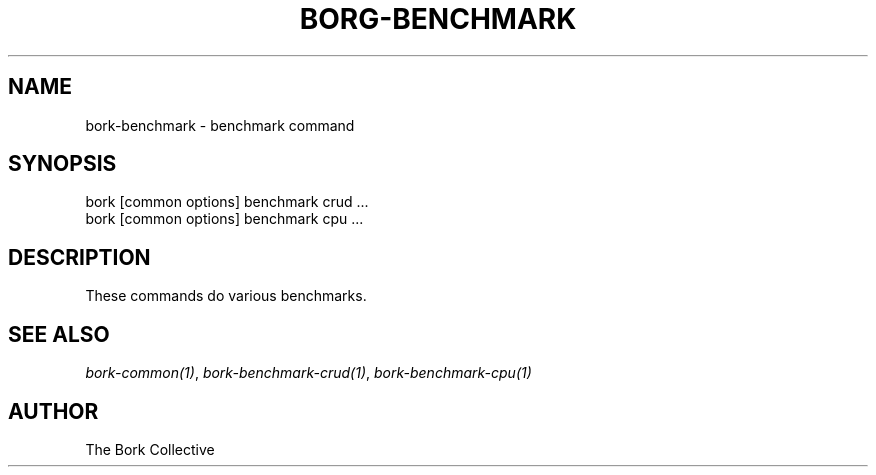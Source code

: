 .\" Man page generated from reStructuredText.
.
.
.nr rst2man-indent-level 0
.
.de1 rstReportMargin
\\$1 \\n[an-margin]
level \\n[rst2man-indent-level]
level margin: \\n[rst2man-indent\\n[rst2man-indent-level]]
-
\\n[rst2man-indent0]
\\n[rst2man-indent1]
\\n[rst2man-indent2]
..
.de1 INDENT
.\" .rstReportMargin pre:
. RS \\$1
. nr rst2man-indent\\n[rst2man-indent-level] \\n[an-margin]
. nr rst2man-indent-level +1
.\" .rstReportMargin post:
..
.de UNINDENT
. RE
.\" indent \\n[an-margin]
.\" old: \\n[rst2man-indent\\n[rst2man-indent-level]]
.nr rst2man-indent-level -1
.\" new: \\n[rst2man-indent\\n[rst2man-indent-level]]
.in \\n[rst2man-indent\\n[rst2man-indent-level]]u
..
.TH "BORG-BENCHMARK" 1 "2022-10-02" "" "bork backup tool"
.SH NAME
bork-benchmark \- benchmark command
.SH SYNOPSIS
.nf
bork [common options] benchmark crud ...
bork [common options] benchmark cpu ...
.fi
.sp
.SH DESCRIPTION
.sp
These commands do various benchmarks.
.SH SEE ALSO
.sp
\fIbork\-common(1)\fP, \fIbork\-benchmark\-crud(1)\fP, \fIbork\-benchmark\-cpu(1)\fP
.SH AUTHOR
The Bork Collective
.\" Generated by docutils manpage writer.
.
